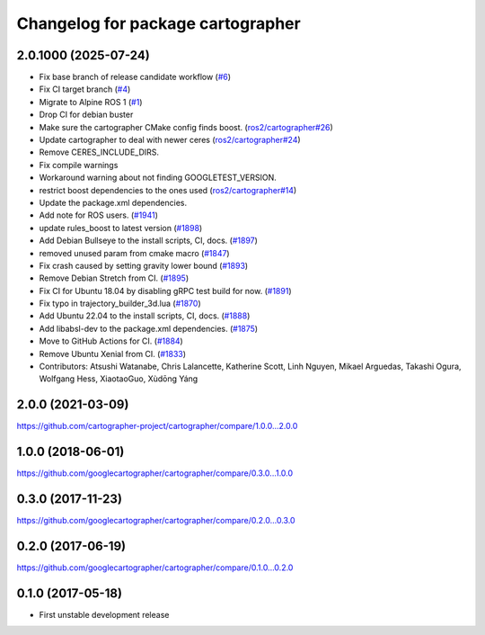 ^^^^^^^^^^^^^^^^^^^^^^^^^^^^^^^^^^
Changelog for package cartographer
^^^^^^^^^^^^^^^^^^^^^^^^^^^^^^^^^^

2.0.1000 (2025-07-24)
---------------------
* Fix base branch of release candidate workflow (`#6 <https://github.com/alpine-ros-pkgs/cartographer/issues/6>`_)
* Fix CI target branch (`#4 <https://github.com/alpine-ros-pkgs/cartographer/issues/4>`_)
* Migrate to Alpine ROS 1 (`#1 <https://github.com/alpine-ros-pkgs/cartographer/issues/1>`_)
* Drop CI for debian buster
* Make sure the cartographer CMake config finds boost. (`ros2/cartographer#26 <https://github.com/ros2/cartographer/issues/26>`_)
* Update cartographer to deal with newer ceres (`ros2/cartographer#24 <https://github.com/ros2/cartographer/issues/24>`_)
* Remove CERES_INCLUDE_DIRS.
* Fix compile warnings
* Workaround warning about not finding GOOGLETEST_VERSION.
* restrict boost dependencies to the ones used (`ros2/cartographer#14 <https://github.com/ros2/cartographer/issues/14>`_)
* Update the package.xml dependencies.
* Add note for ROS users. (`#1941 <https://github.com/alpine-ros-pkgs/cartographer/issues/1941>`_)
* update rules_boost to latest version (`#1898 <https://github.com/alpine-ros-pkgs/cartographer/issues/1898>`_)
* Add Debian Bullseye to the install scripts, CI, docs. (`#1897 <https://github.com/alpine-ros-pkgs/cartographer/issues/1897>`_)
* removed unused param from cmake macro (`#1847 <https://github.com/alpine-ros-pkgs/cartographer/issues/1847>`_)
* Fix crash caused by setting gravity lower bound (`#1893 <https://github.com/alpine-ros-pkgs/cartographer/issues/1893>`_)
* Remove Debian Stretch from CI. (`#1895 <https://github.com/alpine-ros-pkgs/cartographer/issues/1895>`_)
* Fix CI for Ubuntu 18.04 by disabling gRPC test build for now. (`#1891 <https://github.com/alpine-ros-pkgs/cartographer/issues/1891>`_)
* Fix typo in trajectory_builder_3d.lua (`#1870 <https://github.com/alpine-ros-pkgs/cartographer/issues/1870>`_)
* Add Ubuntu 22.04 to the install scripts, CI, docs. (`#1888 <https://github.com/alpine-ros-pkgs/cartographer/issues/1888>`_)
* Add libabsl-dev to the package.xml dependencies. (`#1875 <https://github.com/alpine-ros-pkgs/cartographer/issues/1875>`_)
* Move to GitHub Actions for CI. (`#1884 <https://github.com/alpine-ros-pkgs/cartographer/issues/1884>`_)
* Remove Ubuntu Xenial from CI. (`#1833 <https://github.com/alpine-ros-pkgs/cartographer/issues/1833>`_)
* Contributors: Atsushi Watanabe, Chris Lalancette, Katherine Scott, Linh Nguyen, Mikael Arguedas, Takashi Ogura, Wolfgang Hess, XiaotaoGuo, Xùdōng Yáng

2.0.0 (2021-03-09)
------------------
https://github.com/cartographer-project/cartographer/compare/1.0.0...2.0.0

1.0.0 (2018-06-01)
------------------
https://github.com/googlecartographer/cartographer/compare/0.3.0...1.0.0

0.3.0 (2017-11-23)
------------------
https://github.com/googlecartographer/cartographer/compare/0.2.0...0.3.0

0.2.0 (2017-06-19)
------------------
https://github.com/googlecartographer/cartographer/compare/0.1.0...0.2.0

0.1.0 (2017-05-18)
------------------
* First unstable development release
